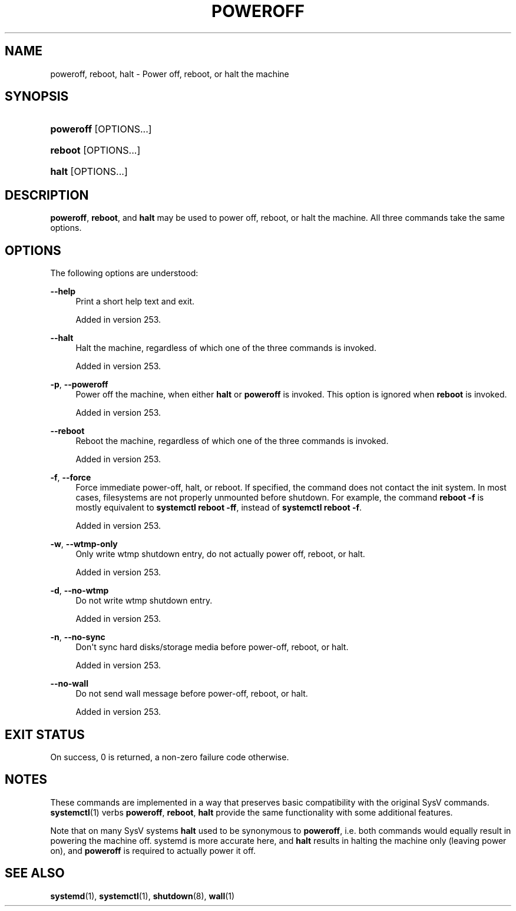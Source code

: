 '\" t
.TH "POWEROFF" "8" "" "systemd 256.4" "poweroff"
.\" -----------------------------------------------------------------
.\" * Define some portability stuff
.\" -----------------------------------------------------------------
.\" ~~~~~~~~~~~~~~~~~~~~~~~~~~~~~~~~~~~~~~~~~~~~~~~~~~~~~~~~~~~~~~~~~
.\" http://bugs.debian.org/507673
.\" http://lists.gnu.org/archive/html/groff/2009-02/msg00013.html
.\" ~~~~~~~~~~~~~~~~~~~~~~~~~~~~~~~~~~~~~~~~~~~~~~~~~~~~~~~~~~~~~~~~~
.ie \n(.g .ds Aq \(aq
.el       .ds Aq '
.\" -----------------------------------------------------------------
.\" * set default formatting
.\" -----------------------------------------------------------------
.\" disable hyphenation
.nh
.\" disable justification (adjust text to left margin only)
.ad l
.\" -----------------------------------------------------------------
.\" * MAIN CONTENT STARTS HERE *
.\" -----------------------------------------------------------------
.SH "NAME"
poweroff, reboot, halt \- Power off, reboot, or halt the machine
.SH "SYNOPSIS"
.HP \w'\fBpoweroff\fR\ 'u
\fBpoweroff\fR [OPTIONS...]
.HP \w'\fBreboot\fR\ 'u
\fBreboot\fR [OPTIONS...]
.HP \w'\fBhalt\fR\ 'u
\fBhalt\fR [OPTIONS...]
.SH "DESCRIPTION"
.PP
\fBpoweroff\fR,
\fBreboot\fR, and
\fBhalt\fR
may be used to power off, reboot, or halt the machine\&. All three commands take the same options\&.
.SH "OPTIONS"
.PP
The following options are understood:
.PP
\fB\-\-help\fR
.RS 4
Print a short help text and exit\&.
.sp
Added in version 253\&.
.RE
.PP
\fB\-\-halt\fR
.RS 4
Halt the machine, regardless of which one of the three commands is invoked\&.
.sp
Added in version 253\&.
.RE
.PP
\fB\-p\fR, \fB\-\-poweroff\fR
.RS 4
Power off the machine, when either
\fBhalt\fR
or
\fBpoweroff\fR
is invoked\&. This option is ignored when
\fBreboot\fR
is invoked\&.
.sp
Added in version 253\&.
.RE
.PP
\fB\-\-reboot\fR
.RS 4
Reboot the machine, regardless of which one of the three commands is invoked\&.
.sp
Added in version 253\&.
.RE
.PP
\fB\-f\fR, \fB\-\-force\fR
.RS 4
Force immediate power\-off, halt, or reboot\&. If specified, the command does not contact the init system\&. In most cases, filesystems are not properly unmounted before shutdown\&. For example, the command
\fBreboot \-f\fR
is mostly equivalent to
\fBsystemctl reboot \-ff\fR, instead of
\fBsystemctl reboot \-f\fR\&.
.sp
Added in version 253\&.
.RE
.PP
\fB\-w\fR, \fB\-\-wtmp\-only\fR
.RS 4
Only write wtmp shutdown entry, do not actually power off, reboot, or halt\&.
.sp
Added in version 253\&.
.RE
.PP
\fB\-d\fR, \fB\-\-no\-wtmp\fR
.RS 4
Do not write wtmp shutdown entry\&.
.sp
Added in version 253\&.
.RE
.PP
\fB\-n\fR, \fB\-\-no\-sync\fR
.RS 4
Don\*(Aqt sync hard disks/storage media before power\-off, reboot, or halt\&.
.sp
Added in version 253\&.
.RE
.PP
\fB\-\-no\-wall\fR
.RS 4
Do not send wall message before power\-off, reboot, or halt\&.
.sp
Added in version 253\&.
.RE
.SH "EXIT STATUS"
.PP
On success, 0 is returned, a non\-zero failure code otherwise\&.
.SH "NOTES"
.PP
These commands are implemented in a way that preserves basic compatibility with the original SysV commands\&.
\fBsystemctl\fR(1)
verbs
\fBpoweroff\fR,
\fBreboot\fR,
\fBhalt\fR
provide the same functionality with some additional features\&.
.PP
Note that on many SysV systems
\fBhalt\fR
used to be synonymous to
\fBpoweroff\fR, i\&.e\&. both commands would equally result in powering the machine off\&. systemd is more accurate here, and
\fBhalt\fR
results in halting the machine only (leaving power on), and
\fBpoweroff\fR
is required to actually power it off\&.
.SH "SEE ALSO"
.PP
\fBsystemd\fR(1), \fBsystemctl\fR(1), \fBshutdown\fR(8), \fBwall\fR(1)
